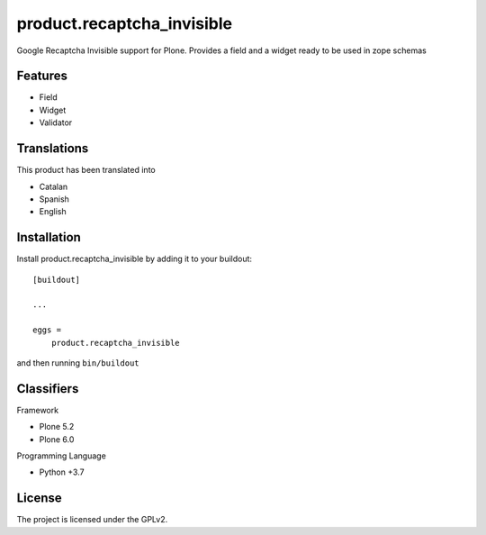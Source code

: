 .. This README is meant for consumption by humans and pypi. Pypi can render rst files so please do not use Sphinx features.
   If you want to learn more about writing documentation, please check out: http://docs.plone.org/about/documentation_styleguide.html
   This text does not appear on pypi or github. It is a comment.

===========================
product.recaptcha_invisible
===========================

Google Recaptcha Invisible support for Plone. Provides a field and a widget ready to be used in zope schemas

Features
--------

- Field
- Widget
- Validator

Translations
------------

This product has been translated into

- Catalan
- Spanish
- English


Installation
------------

Install product.recaptcha_invisible by adding it to your buildout::

    [buildout]

    ...

    eggs =
        product.recaptcha_invisible


and then running ``bin/buildout``


Classifiers
-----------

Framework

- Plone 5.2
- Plone 6.0

Programming Language

- Python +3.7


License
-------

The project is licensed under the GPLv2.
